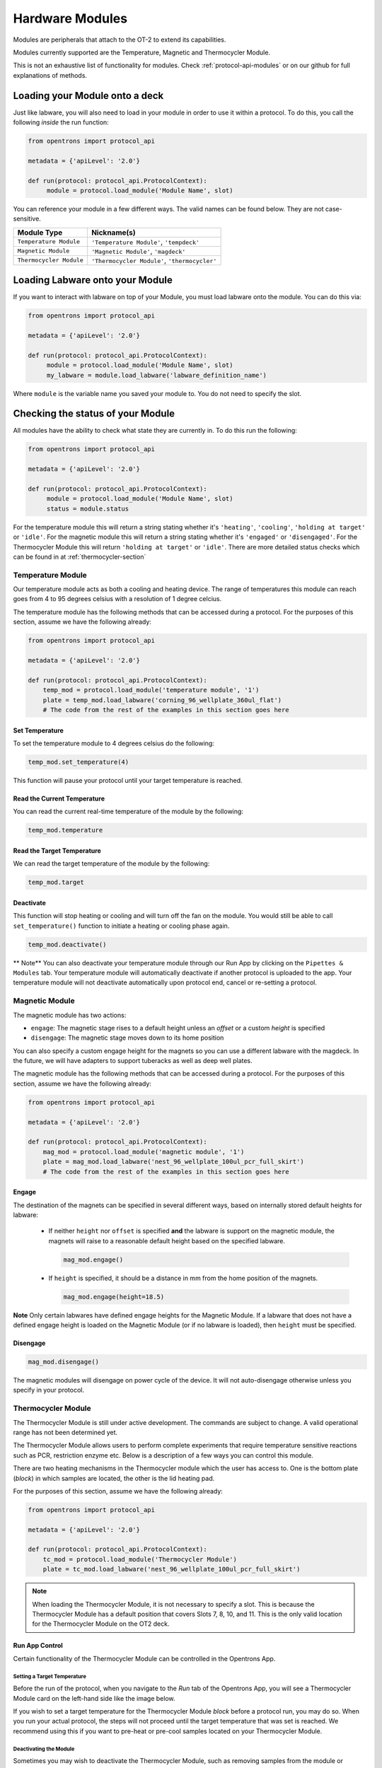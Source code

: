 .. _new_modules:

################
Hardware Modules
################

Modules are peripherals that attach to the OT-2 to extend its capabilities.

Modules currently supported are the Temperature, Magnetic and Thermocycler Module.

This is not an exhaustive list of functionality for modules. Check :ref:`protocol-api-modules` or on
our github for full explanations of methods.


Loading your Module onto a deck
===============================
Just like labware, you will also need to load in your module in order to use it
within a protocol. To do this, you call the following *inside* the run function:

.. code-block:: python

    from opentrons import protocol_api

    metadata = {'apiLevel': '2.0'}

    def run(protocol: protocol_api.ProtocolContext):
         module = protocol.load_module('Module Name', slot)


You can reference your module in a few different ways. The valid names can be found below. They are not case-sensitive.

+--------------------------+-----------------------------------------------+
|        Module Type       |               Nickname(s)                     |
+==========================+===============================================+
| ``Temperature Module``   | ``'Temperature Module'``, ``'tempdeck'``      |
+--------------------------+-----------------------------------------------+
| ``Magnetic Module``      | ``'Magnetic Module'``, ``'magdeck'``          |
+--------------------------+-----------------------------------------------+
| ``Thermocycler Module``  | ``'Thermocycler Module'``, ``'thermocycler'`` |
+--------------------------+-----------------------------------------------+

Loading Labware onto your Module
================================
If you want to interact with labware on top of your Module, you must load labware
onto the module. You can do this via:

.. code-block:: python

    from opentrons import protocol_api

    metadata = {'apiLevel': '2.0'}

    def run(protocol: protocol_api.ProtocolContext):
         module = protocol.load_module('Module Name', slot)
         my_labware = module.load_labware('labware_definition_name')

Where ``module`` is the variable name you saved your module to. You do not need to specify the slot.

Checking the status of your Module
==================================
All modules have the ability to check what state they are currently in. To do this run the following:

.. code-block:: python

    from opentrons import protocol_api

    metadata = {'apiLevel': '2.0'}

    def run(protocol: protocol_api.ProtocolContext):
         module = protocol.load_module('Module Name', slot)
         status = module.status

For the temperature module this will return a string stating whether it's ``'heating'``, ``'cooling'``, ``'holding at target'`` or ``'idle'``.
For the magnetic module this will return a string stating whether it's ``'engaged'`` or ``'disengaged'``.
For the Thermocycler Module this will return ``'holding at target'`` or ``'idle'``. There are more detailed status checks which can be found in at :ref:`thermocycler-section`

******************
Temperature Module
******************

Our temperature module acts as both a cooling and heating device. The range
of temperatures this module can reach goes from 4 to 95 degrees celsius with a resolution of 1 degree celcius.

The temperature module has the following methods that can be accessed during a protocol. For the purposes of this
section, assume we have the following already:

.. code-block:: python

    from opentrons import protocol_api

    metadata = {'apiLevel': '2.0'}

    def run(protocol: protocol_api.ProtocolContext):
        temp_mod = protocol.load_module('temperature module', '1')
        plate = temp_mod.load_labware('corning_96_wellplate_360ul_flat')
        # The code from the rest of the examples in this section goes here

Set Temperature
^^^^^^^^^^^^^^^
To set the temperature module to 4 degrees celsius do the following:

.. code-block:: python

    temp_mod.set_temperature(4)

This function will pause your protocol until your target temperature is reached.

Read the Current Temperature
^^^^^^^^^^^^^^^^^^^^^^^^^^^^
You can read the current real-time temperature of the module by the following:

.. code-block:: python

    temp_mod.temperature

Read the Target Temperature
^^^^^^^^^^^^^^^^^^^^^^^^^^^
We can read the target temperature of the module by the following:

.. code-block:: python

    temp_mod.target

Deactivate
^^^^^^^^^^
This function will stop heating or cooling and will turn off the fan on the module.
You would still be able to call ``set_temperature()`` function to initiate a heating
or cooling phase again.

.. code-block:: python

    temp_mod.deactivate()

** Note**
You can also deactivate your temperature module through our Run App by
clicking on the ``Pipettes & Modules`` tab. Your temperature module will automatically
deactivate if another protocol is uploaded to the app. Your temperature module will
not deactivate automatically upon protocol end, cancel or re-setting a protocol.


***************
Magnetic Module
***************

The magnetic module has two actions:

- ``engage``: The magnetic stage rises to a default height unless an *offset* or a custom *height* is specified
- ``disengage``: The magnetic stage moves down to its home position

You can also specify a custom engage height for the magnets so you can use a different labware with the magdeck.
In the future, we will have adapters to support tuberacks as well as deep well plates.

The magnetic module has the following methods that can be accessed during a protocol. For the purposes of this
section, assume we have the following already:

.. code-block:: python

    from opentrons import protocol_api

    metadata = {'apiLevel': '2.0'}

    def run(protocol: protocol_api.ProtocolContext):
        mag_mod = protocol.load_module('magnetic module', '1')
        plate = mag_mod.load_labware('nest_96_wellplate_100ul_pcr_full_skirt')
        # The code from the rest of the examples in this section goes here

Engage
^^^^^^

The destination of the magnets can be specified in several different
ways, based on internally stored default heights for labware:

   - If neither ``height`` nor ``offset`` is specified **and** the labware is support on the magnetic module,
     the magnets will raise to a reasonable default height based on the specified
     labware.

     .. code-block:: python

         mag_mod.engage()

   - If ``height`` is specified, it should be a distance in mm from the
     home position of the magnets.

     .. code-block:: python

        mag_mod.engage(height=18.5)

**Note** Only certain labwares have defined engage heights for the Magnetic
Module. If a labware that does not have a defined engage height is
loaded on the Magnetic Module (or if no labware is loaded), then
``height`` must be specified.

Disengage
^^^^^^^^^
.. code-block:: python

   mag_mod.disengage()

The magnetic modules will disengage on power cycle of the device. It will not auto-disengage otherwise
unless you specify in your protocol.


.. _thermocycler-section:

*******************
Thermocycler Module
*******************

The Thermocycler Module is still under active development. The commands are subject to change. A valid operational range has not been determined yet.

The Thermocycler Module allows users to perform complete experiments that require temperature sensitive reactions
such as PCR, restriction enzyme etc. Below is a description of a few ways you can control this module.

There are two heating mechanisms in the Thermocycler module which the user has access to. One is the bottom plate (`block`) in which samples are located,
the other is the lid heating pad.

For the purposes of this section, assume we have the following already:

.. code-block:: python

    from opentrons import protocol_api

    metadata = {'apiLevel': '2.0'}

    def run(protocol: protocol_api.ProtocolContext):
        tc_mod = protocol.load_module('Thermocycler Module')
        plate = tc_mod.load_labware('nest_96_wellplate_100ul_pcr_full_skirt')

.. note::

    When loading the Thermocycler Module, it is not necessary to specify a slot.
    This is because the Thermocycler Module has a default position that covers Slots 7, 8, 10, and 11.
    This is the only valid location for the Thermocycler Module on the OT2 deck.

Run App Control
^^^^^^^^^^^^^^^
Certain functionality of the Thermocycler Module can be controlled in the Opentrons App.

Setting a Target Temperature
++++++++++++++++++++++++++++
Before the run of the protocol, when you navigate to the `Run` tab of the Opentrons App, you will
see a Thermocycler Module card on the left-hand side like the image below.

.. image:: ../img/modules/set_target.png

If you wish to set a target temperature for the Thermocycler Module `block` before a protocol run, you may do so.
When you run your actual protocol, the steps will not proceed until the target temperature that was set is reached.
We recommend using this if you want to pre-heat or pre-cool samples located on your Thermocycler Module.

Deactivating the Module
+++++++++++++++++++++++
Sometimes you may wish to deactivate the Thermocycler Module, such as removing samples from the module or shutting the
module off after use. Before or after a protocol run, you can press `deactivate` to ensure that your Thermocycler Module is off before
opening the lid.

.. image:: ../img/modules/deactivate_tc.png

.. note::

    The thermocycler will hold at whatever temperature it was last told to hold at (whether through the
    Opentrons App or through the protocol), regardless of the status of an ongoing (or not) run.
    This allows you to cancel a run and be sure that your samples will be held at the temperature specified previously,
    until you decide to deactivate the module from the Opentrons App as described above.

Lid Motor Control
^^^^^^^^^^^^^^^^^
The Thermocycler Module supports temperature control with the lid open and closed. When the lid of the Thermocycler Module is open, the pipettes can access the contained 96-well labware.
You can control the lid with the methods below.

Open Lid
++++++++

.. code-block:: python

    tc_mod.open_lid()

Close Lid
+++++++++

.. code-block:: python

    tc_mod.close_lid()

Lid Temperature Control
^^^^^^^^^^^^^^^^^^^^^^^
As mentioned before, users have access to controlling when a lid temperature is set. It is recommended that you set
the lid temperature before executing a Thermocycler Module profile, described later. The range of the Thermocycler Module lid is
37°C to 110°C.

Set Lid Temperature
+++++++++++++++++++
:py:meth:`.ThermocyclerContext.set_lid_temperature` takes in one parameter which is the temperature you wish the lid to be set to. The protocol will only proceed
once the lid temperature has been reached.

.. code-block:: python

    tc_mod.set_lid_temperature(temperature)

Block Temperature Control
^^^^^^^^^^^^^^^^^^^^^^^^^
To set the aluminum block temperature inside the Thermocycler Module, you can use the method :py:meth:`.ThermocyclerContext.set_block_temperature`. It takes in four parameters
``temperature``, ``hold_time_seconds``, ``hold_time_minutes`` and ``ramp_rate`` respectively. Only temperature is required, both the hold time parameters and ramp rate are not required.


Temperature
+++++++++++

If you only specify a temperature in celsius, the Thermocycler Module will hold this temperature indefinitely until powered off.

.. code-block:: python

        tc_mod.set_block_temperature(4)

Hold Time
+++++++++

If you set a temperature and a hold time, the Thermocycler Module will hold the temperature for the specified amount of time. Time can be passed in as minutes or seconds.
In the example below, the Thermocycler Module will hold the the specified temperature for 45 minutes and 15 seconds. If you do not specify a hold time the protocol will
proceed once the temperature specified is reached.

.. code-block:: python

        tc_mod.set_block_temperature(4, hold_time_seconds=15, hold_time_minutes=45)

Ramp Rate
+++++++++

Lastly, you can modify the ramp rate in degC/sec for a given temperature.

.. code-block:: python

        tc_mod.set_block_temperature(4, hold_time_seconds=60, ramp_rate=0.5)

.. warning::

  Do not change this parameter unless you know what you're doing.

Thermocycler Module Profiles
^^^^^^^^^^^^^^^^^^^^^^^^^^^^
Unlike the temperature module, the Thermocycler Module can rapidly cycle through temperatures to accomplish heat-sensitive reactions. To set up a Thermocycler Module
profile, like you might on the UI of other Thermocycler Modules, use :py:meth:`.ThermocyclerContext.execute_profile`. A profile requires one or more
steps, each of which must contain a temperature and a hold time. As with the :py:meth:`.ThermocyclerContext.set_block_temperature` method, you have the option of specifying your hold time in seconds or
minutes with ``hold_time_seconds`` and ``hold_time_minutes``. **Note** This is *only* for controlling the temperature of the `block` in the Thermocycler Module.

.. code-block:: python

        profile = [
          {temperature: 10, hold_time_seconds: 30},
          {temperature: 10, hold_time_seconds: 30},
          {temperature: 10, hold_time_seconds: 30}]

        tc_mod.execute_profile(steps=profile, repetitions=30)

Thermocycler Module Status
^^^^^^^^^^^^^^^^^^^^^^^^^^
Throughout your protocol, you may want particular information on the current status of your Thermocycler Module. Below are
a few methods that allow you to do that.

Lid Position
++++++++++++
Returns the current status of the lid position. It can be one of the strings ``'open'``, ``'closed'`` or ``'in_between'``.

.. code-block:: python

    tc_mod.lid_position

Heated Lid Temperature Status
+++++++++++++++++++++++++++++
Returns the current status of the heated lid temperature. It can be one of the strings ``'holding at target'``, ``'heating'``, ``'idle'``,  or ``'error'``.

.. code-block:: python

    tc_mod.lid_temperature_status

Block Temperature Status
++++++++++++++++++++++++
Returns the current status of the well block temperature controller. It can be one of the strings ``'holding at target'``, ``'cooling'``, ``'heating'``, ``'idle'``, or ``'error'``.

.. code-block:: python

    tc_mod.block_temperature_status

Thermocycler Module Deactivate
^^^^^^^^^^^^^^^^^^^^^^^^^^^^^^
At some points in your protocol, you may want to deactivate certain aspects of your Thermocycler Module. This can be done with three methods,
:py:meth:`.ThermocyclerContext.deactivate`, :py:meth:`.ThermocyclerContext.deactivate_lid`, :py:meth:`.ThermocyclerContext.deactivate_block`
that will be able to turn off certain functionalities of the Thermocycler Module.

Deactivate
++++++++++
This deactivates both the well block and the heated lid of the Thermocycler Module.

.. code-block:: python

  tc_mod.deactivate()

Deactivate Lid
++++++++++++++
This deactivates only the heated lid of the Thermocycler Module.

.. code-block:: python

  tc_mod.deactivate_lid()

Deactivate Block
++++++++++++++++
This deactivates only the well block of the Thermocycler Module.

.. code-block:: python

  tc_mod.deactivate_block()
